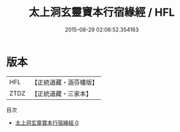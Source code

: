 #+TITLE: 太上洞玄靈寶本行宿緣經 / HFL

#+DATE: 2015-08-29 02:06:52.354163
* 版本
 |       HFL|【正統道藏・涵芬樓版】|
 |      ZTDZ|【正統道藏・三家本】|
目次
 - [[file:KR5e0016_000.txt][太上洞玄靈寶本行宿緣經 0]]
